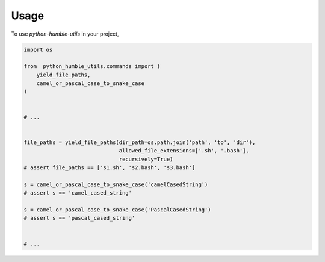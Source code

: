 Usage
=====

To use `python-humble-utils` in your project,

.. code-block:: python

    import os

    from  python_humble_utils.commands import (
        yield_file_paths,
        camel_or_pascal_case_to_snake_case
    )


    # ...


    file_paths = yield_file_paths(dir_path=os.path.join('path', 'to', 'dir'),
                                  allowed_file_extensions=['.sh', '.bash'],
                                  recursively=True)
    # assert file_paths == ['s1.sh', 's2.bash', 's3.bash']

    s = camel_or_pascal_case_to_snake_case('camelCasedString')
    # assert s == 'camel_cased_string'

    s = camel_or_pascal_case_to_snake_case('PascalCasedString')
    # assert s == 'pascal_cased_string'


    # ...
